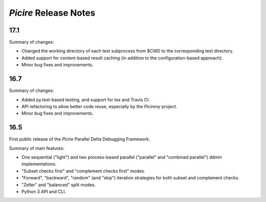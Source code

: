 ======================
*Picire* Release Notes
======================

17.1
====

Summary of changes:

* Changed the working directory of each test subprocess from $CWD to the
  corresponding test directory.
* Added support for content-based result caching (in addition to the
  configuration-based approach).
* Minor bug fixes and improvements.


16.7
====

Summary of changes:

* Added py.test-based testing, and support for tox and Travis CI.
* API refactoring to allow better code reuse, especially by the *Picireny*
  project.
* Minor bug fixes and improvements.


16.5
====

First public release of the *Picire* Parallel Delta Debugging Framework.

Summary of main features:

* One sequential ("light") and two process-based parallel ("parallel" and
  "combined parallel") ddmin implementations.
* "Subset checks first" and "complement checks first" modes.
* "Forward", "backward", "random" (and "skip") iteration strategies for both
  subset and complement checks.
* "Zeller" and "balanced" split modes.
* Python 3 API and CLI.
